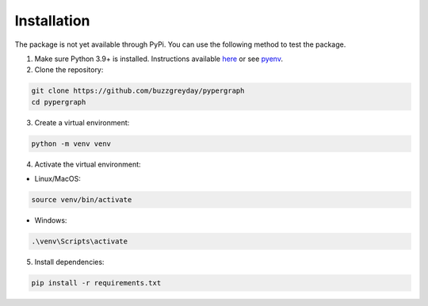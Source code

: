 Installation
============

The package is not yet available through PyPi. You can use the following method to test the package.

1. Make sure Python 3.9+ is installed. Instructions available `here <https://www.python.org/downloads/>`_ or see `pyenv <https://github.com/pyenv/pyenv>`_.

2. Clone the repository:

.. code-block:: bash

    git clone https://github.com/buzzgreyday/pypergraph
    cd pypergraph

3. Create a virtual environment:

.. code-block:: bash

    python -m venv venv

4. Activate the virtual environment:

- Linux/MacOS:

.. code-block:: bash

    source venv/bin/activate

- Windows:

.. code-block::

    .\venv\Scripts\activate

5. Install dependencies:

.. code-block:: bash

    pip install -r requirements.txt
